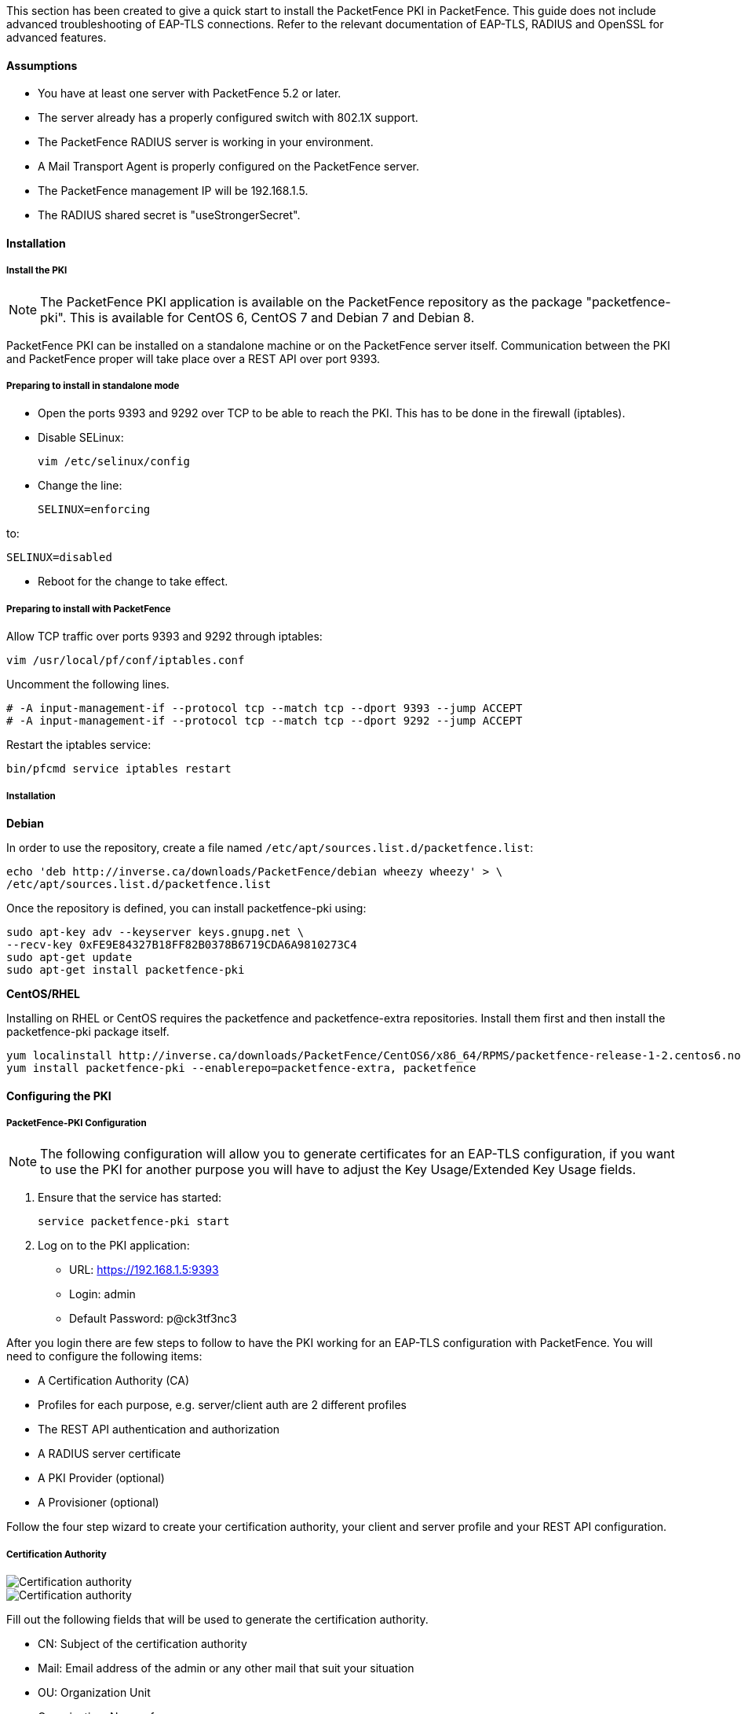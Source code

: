 // to display images directly on GitHub
ifdef::env-github[]
:imagesdir: ../images
endif::[]

This section has been created to give a quick start to install the PacketFence PKI in PacketFence. This guide does not include advanced troubleshooting of EAP-TLS connections. Refer to the relevant documentation of EAP-TLS, RADIUS and OpenSSL for advanced features.

Assumptions
^^^^^^^^^^^

* You have at least one server with PacketFence 5.2 or later.
* The server already has a properly configured switch with 802.1X support.
* The PacketFence RADIUS server is working in your environment.
* A Mail Transport Agent is properly configured on the PacketFence server.
* The PacketFence management IP will be 192.168.1.5.
* The RADIUS shared secret is "useStrongerSecret".

Installation
^^^^^^^^^^^^

Install the PKI
+++++++++++++++

NOTE: The PacketFence PKI application is available on the PacketFence repository as the package "packetfence-pki". This is available for CentOS 6, CentOS 7 and Debian 7 and Debian 8.

PacketFence PKI can be installed on a standalone machine or on the PacketFence server itself.
Communication between the PKI and PacketFence proper will take place over a REST API over port 9393.

Preparing to install in standalone mode
+++++++++++++++++++++++++++++++++++++++

** Open the ports 9393 and 9292 over TCP to be able to reach the PKI. This has to be done in the firewall (iptables).

** Disable SELinux:

 vim /etc/selinux/config

** Change the line:

 SELINUX=enforcing

to:

 SELINUX=disabled

** Reboot for the change to take effect.


Preparing to install with PacketFence 
+++++++++++++++++++++++++++++++++++++

Allow TCP traffic over ports 9393 and 9292 through iptables:

 vim /usr/local/pf/conf/iptables.conf
 
Uncomment the following lines. 

 # -A input-management-if --protocol tcp --match tcp --dport 9393 --jump ACCEPT
 # -A input-management-if --protocol tcp --match tcp --dport 9292 --jump ACCEPT

Restart the iptables service:

 bin/pfcmd service iptables restart
 
Installation
++++++++++++

*Debian*

In order to use the repository, create a file named `/etc/apt/sources.list.d/packetfence.list`:

 echo 'deb http://inverse.ca/downloads/PacketFence/debian wheezy wheezy' > \
 /etc/apt/sources.list.d/packetfence.list

Once the repository is defined, you can install packetfence-pki using:

 sudo apt-key adv --keyserver keys.gnupg.net \
 --recv-key 0xFE9E84327B18FF82B0378B6719CDA6A9810273C4
 sudo apt-get update
 sudo apt-get install packetfence-pki

*CentOS/RHEL*

Installing on RHEL or CentOS requires the packetfence and packetfence-extra repositories.
Install them first and then install the packetfence-pki package itself.

 yum localinstall http://inverse.ca/downloads/PacketFence/CentOS6/x86_64/RPMS/packetfence-release-1-2.centos6.noarch.rpm
 yum install packetfence-pki --enablerepo=packetfence-extra, packetfence


Configuring the PKI
^^^^^^^^^^^^^^^^^^^

PacketFence-PKI Configuration
+++++++++++++++++++++++++++++

NOTE: The following configuration will allow you to generate certificates for an EAP-TLS configuration, if you want to use the PKI for another purpose you will have to adjust the Key Usage/Extended Key Usage fields.


1. Ensure that the service has started:

 service packetfence-pki start

2. Log on to the PKI application:

* URL: https://192.168.1.5:9393
* Login: admin
* Default Password: p@ck3tf3nc3

After you login there are few steps to follow to have the PKI working for an EAP-TLS configuration with PacketFence.
You will need to configure the following items: 

* A Certification Authority (CA)
* Profiles for each purpose, e.g. server/client auth are 2 different profiles
* The REST API authentication and authorization
* A RADIUS server certificate
* A PKI Provider (optional)
* A Provisioner (optional)

Follow the four step wizard to create your certification authority, your client and server profile and your REST API configuration.

Certification Authority
+++++++++++++++++++++++

image::packetfence-pki-myca.png[scaledwidth="100%",alt="Certification authority"]

image::packetfence-pki-myca2.png[scaledwidth="100%",alt="Certification authority"]

Fill out the following fields that will be used to generate the certification authority.

* CN: Subject of the certification authority
* Mail: Email address of the admin or any other mail that suit your situation
* OU: Organization Unit
* Organization: Name of your company
* Country: Country (select in the list)
* State: state code (i.e. NY, CA, QC, etc...)
* Locality: City where is the organization 
* Key type, size and digest: we recommend to use the following RSA, 2048, sha1
* Key Usage and Extended Key Usage are not necessary for the certification authority
* Days: Number of validity days, i.e. 10y = 3650

CAUTION: Remember that after the expiration date of your certification authority, every certificate generated by it will be invalidated. We recommend at least 10 years for the CA.

Server authentication Profile
+++++++++++++++++++++++++++++

This profile will be used to generate the RADIUS server certificate and key.
The server certificate is used by the RADIUS server to authenticate its end of the connection to the client.

Fill out the following fields that will be used to generate the certificate profile to use for generating server certificates.

* Name: A name by which to identify this profile
* Validity: Number of validity days, i.e. 2y = 730
* Key type, size and digest: we recommend using the following: RSA, 2048, sha256
* Key Usage: Optional 
* Extended Key Usage: "serverAuth"

* The P12 mail setup is mandatory for the server and client authentication profile. This is required to send the certificate and password by email using the *send certificate* button. 
** If your mail alerts are already working with PacketFence you should use the following:
*** P12 smtp server: 127.0.0.1
*** Tick P12 mail password

The following fields should be configured according to your preferences and will fill out the email sent when exporting the certificate:

* P12 mail subject:  A descriptive line indicating that this is the certificate required to authenticate
* P12 mail from: The email address of the CA manager
* P12 mail header: Text that will appear in all emails sent with the certificate
* P12 mail footer: Optional, e.g. "This email has been generated automatically, please do not reply."

image::packetfence-pki-server-profile.png[scaledwidth="100%",alt="RADIUS server certificate"]

CAUTION: We recommend using a long validity for your RADIUS server certificate to avoid it expiring too frequently (i.e. two to five years).

Client Authentication Profile
+++++++++++++++++++++++++++++

This profile will be used to generate the RADIUS client certificate and key.
The client certificate is used by the 802.1X supplicant to authenticate its end of the connection to the server.

image::packetfence-pki-client-profile.png[scaledwidth="100%",alt="Client Profile configuration"]


REST API Configuration
++++++++++++++++++++++

image::packetfence-pki-rest-api.png[scaledwidth="100%",alt="REST API configuration"]

The fields shown above are required to allow use of the REST API over which PacketFence and the PKI exchange authentication information.
A username and password are mandatory.


Common tasks in PacketFence-PKI interface
^^^^^^^^^^^^^^^^^^^^^^^^^^^^^^^^^^^^^^^^^

Change PKI default password
+++++++++++++++++++++++++++

CAUTION: Please be sure to change the default password to the PKI.

To change PKI default password, you will need to change `admin` user
password. Password can be changed in 'Configuration -> Users' after editing a
user.


User Creation
+++++++++++++

Additional users for specific tasks may be created under 'Configuration -> Users' .

All fields are mandatory. Users can be associated with the REST API configuration.


Creating RADIUS server certificate
++++++++++++++++++++++++++++++++++

CAUTION: After the creation of your certificate you need to sign it.

. Click on 'Add Certificate' button in 'Certificate -> Certificates' menu
. Fill out form fields:
.. Mail: mail address that will receive certificate file and password
.. Profile: your server profile defined above
. Click on 'Submit' button
. Click on 'Sign' button to sign your server certificate
. Click on :
.. 'Send certificate' to send certificate by mail with password
.. 'Download certificate' to download certificate and receive certificate's password by mail


Manage certificates profiles
++++++++++++++++++++++++++++

You can manage certificates profiles under 'Certificate -> Profiles'.


Configuring PacketFence
^^^^^^^^^^^^^^^^^^^^^^^

Certificate storage on PacketFence
++++++++++++++++++++++++++++++++++
 
It is recommended to create a separate directory to separate EAP-TLS certificates from server certificates:

 mkdir /usr/local/pf/conf/ssl/tls_certs/

RADIUS EAP-TLS authentication requires three files: the CA certificate, the server certificate and the private key.

The CA certificate generated by the PacketFence PKI will be placed in `/usr/local/packetfence-pki/ca/`.
Copy the CA certificate (and not it's private key) to the directory created above and make sure it is readable by the "pf" user.

In the case where the PKI was installed on the same server as PacketFence, this will mean for example:
  
 cp /usr/local/packetfence-pki/ca/YourCA.pem /usr/local/pf/conf/ssl/tls_certs/
 chown pf:pf /usr/local/pf/conf/ssl/tls_certs/*

Since the server certificate is stored in the PKI database, you will have to sign and export it to the PacketFence server.

On the PKI web interface, under Certificates click on the "sign" icon for the certificate for your RADIUS server. 
This will automatically sign the certificate with your CA. 
Use the 'Send certificate' or 'Download certificate' to export it. 
The certificate will be exported in p12 format which combines both the certificate and its key. 
The password to decrypt the file will be send by email.

Copy the p12 formatted file to the `tls_certs` directory on the PacketFence server:
 
 scp /path/to/your/downloads/YourCert.* root@192.168.1.5:/usr/local/pf/conf/ssl/tls_certs/

Then, convert the p12 file to the pem format using the `openssl` tool:

 cd /usr/local/pf/conf/ssl/tls_certs/
 openssl pkcs12 -in YourCert.p12 -nocerts -out YourCert.key -nodes
 openssl pkcs12 -in YourCert.p12 -out YourCert.pem -clcerts -nokeys

Ensure that the files are readable by `pf`:

 chown pf:pf /usr/local/pf/conf/ssl/tls_certs/*
 
RADIUS EAP-TLS and packetfence-pki
++++++++++++++++++++++++++++++++++

Using the PKI generated certificates requires editing the RADIUS EAP configuration file.

Edit the `/usr/local/pf/conf/radiusd/eap.conf` file and replace the following lines with references to your new certificates in the 'tls-common' configuration block:

 private_key_file = [% install_dir %]/raddb/certs/server.key
 certificate_file = [% install_dir %]/raddb/certs/server.crt
 ca_file = [% install_dir %]/raddb/certs/ca.pem

E.g.

 private_key_file = [% install_dir %]/conf/ssl/tls_certs/YourCert.key
 certificate_file = [% install_dir %]/conf/ssl/tls_certs/YourCert.pem
 ca_file = [% install_dir %]/conf/ssl/tls_certs/YourCA.pem


Certificate revocation checks also have to be configured using OCSP in the same block.

For example: 

    ocsp {
        enable = yes
        override_cert_url = yes
        url = "http://192.168.1.5:9292/pki/ocsp/"
    }


Regenerate the new configuration files and restart `radiusd` to enable EAP-TLS using your CA signed certificates:

 /usr/local/pf/bin/pfcmd service radiusd generateconfig
 /usr/local/pf/bin/pfcmd service radiusd restart

PacketFence provider configuration
++++++++++++++++++++++++++++++++++

Using the PKI requires configuring the PKI providers section in the PacketFence's web admin interface under 'Configuration -> Advanced Access Configuration -> Users'.
The provider configuration defines how PacketFence connects to the PKI REST API and which profile will be used.

Add a new PKI provider and select PacketFence PKI.

Fill out the form for a PKI provider according to the PKI configuration profile you created earlier.
Pay attention to the username and password which have to match an authorized user in the PKI configuration.

image::packetfence-pki-provider.png[scaledwidth="100%",alt="PacketFence PKI configuration"]

image::packetfence-pki-provider2.png[scaledwidth="100%",alt="PacketFence PKI configuration"]

The "CA cert path" and "Server cert path" fields both need to be absolute (e.g. `/usr/local/pf/conf/ssl/tls_certs/MyCA.pem` is an absolute path).

The "Common name attribute" field defines how the certificate will be generated and what type of "ownership" will associate the certificate to the connection.
If you select 'MAC address', a certificate will be generated for the device itself using the MAC address as the identifier.
If you select 'Username', a certificate will be generated for the user using his login name on the authentication backend (e.g. Active Directory).

IMPORTANT: This means that revoking the certificate for a username based certificate will block all the devices that this user registered.
If you generate the certificates using the MAC address, revoking a certificate will block only that device.

Provisioners configuration
++++++++++++++++++++++++++

Provisioners allow devices to automatically configure themselves to connect to the proper SSID (if applicable), use the proper authentication method (e.g. EAP-TLS) and trust the CA certificate and any certificate signed by it.

Provisioners are configured in the PacketFence's web admin interface under 'Configuration -> Users -> Provisioners', see <<provision,Integrating Provisioning Agents>> section.

Revocation process
++++++++++++++++++

Certificates can be checked for revocation at authentication time using either OCSP to interrogate the PKI for every RADIUS authentication or using the certificate revocation lists (CRL). 

OCSP is scalable, its main downside would be that one request per certificate authentication is sent to the PKI to verify if the certificate is still valid and that adds additional latency to authentication. Additionally, RADIUS authentication then becomes dependent on an external service which could be unreachable although that can be mitigated in the FreeRADIUS configuration.

Using a CRL implies that each time the CRL is updated, every services that uses this CRL has to download it again. For security reason we recommend a short delay on CRL expiration (to avoid using revoked certificate on the network).

By default a CRL list will be created when you revoke a certificate. The file will be under `/usr/local/packetfence-pki/ca/YourProfileName.crl`. Note that one CRL by profile will be created.

